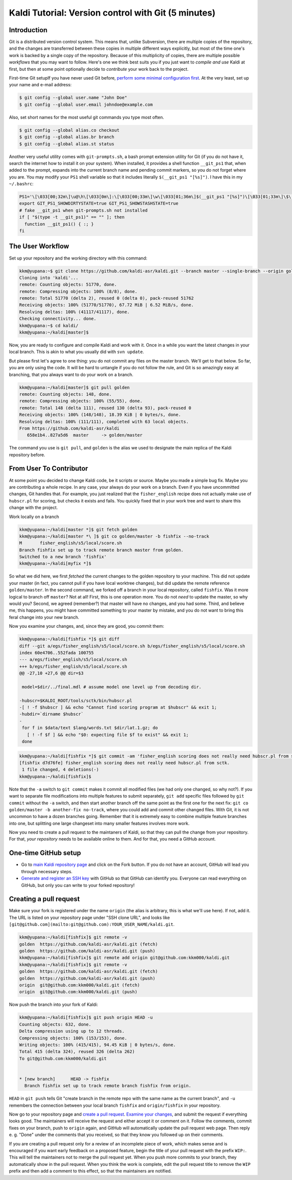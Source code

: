 ====================================================
Kaldi Tutorial: Version control with Git (5 minutes)
====================================================

------------
Introduction
------------

Git is a distributed version control system. This means that, unlike Subversion, there are multiple copies of the repository, and the changes are transferred between these copies in multiple different ways explicitly, but most of the time one's work is backed by a single copy of the repository. Because of this multiplicity of copies, there are multiple possible *workflows* that you may want to follow. Here's one we think best suits you if you just want to *compile and use* Kaldi at first, but then at some point optionally decide to *contribute* your work back to the project.

First-time Git setupIf you have never used Git before, `perform some minimal configuration first <https://git-scm.com/book/en/v2/Getting-Started-First-Time-Git-Setup>`_. At the very least, set up your name and e-mail address:

.. code-block:: bash

  $ git config --global user.name "John Doe"
  $ git config --global user.email johndoe@example.com

Also, set short names for the most useful git commands you type most often.

.. code-block:: bash

  $ git config --global alias.co checkout
  $ git config --global alias.br branch
  $ git config --global alias.st status

Another very useful utility comes with ``git-prompts.sh``\ , a bash prompt extension utility for Git (if you do not have it, search the internet how to install it on your system). When installed, it provides a shell function ``__git_ps1`` that, when added to the prompt, expands into the current branch name and pending commit markers, so you do not forget where you are. You may modify your ``PS1`` shell variable so that it includes literally ``$(__git_ps1 "[%s]")``. I have this in my ``~/.bashrc``:

.. code-block:: bash

   PS1='\[\033[00;32m\]\u@\h\[\033[0m\]:\[\033[00;33m\]\w\[\033[01;36m\]$(__git_ps1 "[%s]")\[\033[01;33m\]\$\[\033[00m\] '
   export GIT_PS1_SHOWDIRTYSTATE=true GIT_PS1_SHOWSTASHSTATE=true
   # fake __git_ps1 when git-prompts.sh not installed
   if [ "$(type -t __git_ps1)" == "" ]; then
     function __git_ps1() { :; }
   fi

-----------------
The User Workflow
-----------------

Set up your repository and the working directory with this command:

.. code-block:: bash

  kkm@yupana:~$ git clone https://github.com/kaldi-asr/kaldi.git --branch master --single-branch --origin golden
  Cloning into 'kaldi'...
  remote: Counting objects: 51770, done.
  remote: Compressing objects: 100% (8/8), done.
  remote: Total 51770 (delta 2), reused 0 (delta 0), pack-reused 51762
  Receiving objects: 100% (51770/51770), 67.72 MiB | 6.52 MiB/s, done.
  Resolving deltas: 100% (41117/41117), done.
  Checking connectivity... done.
  kkm@yupana:~$ cd kaldi/
  kkm@yupana:~/kaldi[master]$

Now, you are ready to configure and compile Kaldi and work with it. Once in a while you want the latest changes in your local branch. This is akin to what you usually did with ``svn update``.

But please first let's agree to one thing: you do not commit any files on the master branch. We'll get to that below. So far, you are only using the code. It will be hard to untangle if you do not follow the rule, and Git is so amazingly easy at branching, that you always want to do your work on a branch.

.. code-block:: bash

  kkm@yupana:~/kaldi[master]$ git pull golden
  remote: Counting objects: 148, done.
  remote: Compressing objects: 100% (55/55), done.
  remote: Total 148 (delta 111), reused 130 (delta 93), pack-reused 0
  Receiving objects: 100% (148/148), 18.39 KiB | 0 bytes/s, done.
  Resolving deltas: 100% (111/111), completed with 63 local objects.
  From https://github.com/kaldi-asr/kaldi
     658e1b4..827a5d6  master     -> golden/master

The command you use is ``git pull``\ , and ``golden`` is the alias we used to designate the main replica of the Kaldi repository before.


------------------------
From User To Contributor
------------------------
At some point you decided to change Kaldi code, be it scripts or source. Maybe you made a simple bug fix. Maybe you are contributing a whole recipe. In any case, your always do your work on a branch. Even if you have uncommitted changes, Git handles that. For example, you just realized that the ``fisher_english`` recipe does not actually make use of ``hubscr.pl`` for scoring, but checks it exists and fails. You quickly fixed that in your work tree and want to share this change with the project.


Work locally on a branch

.. code-block:: bash

  kkm@yupana:~/kaldi[master *]$ git fetch golden
  kkm@yupana:~/kaldi[master *\ ]$ git co golden/master -b fishfix --no-track
  M       fisher_english/s5/local/score.sh
  Branch fishfix set up to track remote branch master from golden.
  Switched to a new branch 'fishfix'
  kkm@yupana:~/kaldi[myfix *]$

So what we did here, we first *fetched* the current changes to the golden repository to your machine. This did not update your master (in fact, you cannot pull if you have local worktree changes), but did update the remote reference ``golden/master``. In the second command, we forked off a branch in your local repository, called ``fishfix``. Was it more logical to branch off ``master``\ ? Not at all! First, this is one operation more. You do not *need* to update the master, so why would you? Second, we agreed (remember?) that master will have no changes, and you had some. Third, and believe me, this happens, you might have committed something to your master by mistake, and you do not want to bring this feral change into your new branch.

Now you examine your changes, and, since they are good, you commit them:

.. code-block:: diff

   kkm@yupana:~/kaldi[fishfix *]$ git diff
   diff --git a/egs/fisher_english/s5/local/score.sh b/egs/fisher_english/s5/local/score.sh
   index 60e4706..552fada 100755
   --- a/egs/fisher_english/s5/local/score.sh
   +++ b/egs/fisher_english/s5/local/score.sh
   @@ -27,10 +27,6 @@ dir=$3

    model=$dir/../final.mdl # assume model one level up from decoding dir.

   -hubscr=$KALDI_ROOT/tools/sctk/bin/hubscr.pl
   -[ ! -f $hubscr ] && echo "Cannot find scoring program at $hubscr" && exit 1;
   -hubdir=`dirname $hubscr`
   -
    for f in $data/text $lang/words.txt $dir/lat.1.gz; do
      [ ! -f $f ] && echo "$0: expecting file $f to exist" && exit 1;
    done

.. code-block:: bash

   kkm@yupana:~/kaldi[fishfix *]$ git commit -am 'fisher_english scoring does not really need hubscr.pl from sctk.'
   [fishfix d7d76fe] fisher_english scoring does not really need hubscr.pl from sctk.
    1 file changed, 4 deletions(-)
   kkm@yupana:~/kaldi[fishfix]$

Note that the ``-a`` switch to ``git commit`` makes it commit all modified files (we had only one changed, so why not?). If you want to separate file modifications into multiple features to submit separately, ``git add`` specific files followed by ``git commit`` without the ``-a`` switch, and then start another branch off the same point as the first one for the next fix: ``git co golden/master -b another-fix no-track``\ , where you could add and commit other changed files. With Git, it is not uncommon to have a dozen branches going. Remember that it is extremely easy to combine multiple feature branches into one, but splitting one large changeset into many smaller features involves more work.

Now you need to create a pull request to the maintaners of Kaldi, so that they can pull the change from your repository. For that, *your repository* needs to be available online to them. And for that, you need a GitHub account.

---------------------
One-time GitHub setup
---------------------


*  Go to `main Kaldi repository page <https://github.com/kaldi-asr/kaldi>`_ and click on the Fork button. If you do not have an account, GitHub will lead you through necessary steps. 

*  `Generate and register an SSH key <https://help.github.com/articles/generating-ssh-keys/>`_ with GitHub so that GitHub can identify you. Everyone can read everything on GitHub, but only you can write to your forked repository!

-----------------------
Creating a pull request
-----------------------
Make sure your fork is registered under the name ``origin`` (the alias is arbitrary, this is what we'll use here). If not, add it. The URL is listed on your repository page under "SSH clone URL", and looks like ``[git@github.com](mailto:git@github.com):YOUR_USER_NAME/kaldi.git``.

.. code-block:: bash

  kkm@yupana:~/kaldi[fishfix]$ git remote -v
  golden  https://github.com/kaldi-asr/kaldi.git (fetch)
  golden  https://github.com/kaldi-asr/kaldi.git (push)
  kkm@yupana:~/kaldi[fishfix]$ git remote add origin git@github.com:kkm000/kaldi.git
  kkm@yupana:~/kaldi[fishfix]$ git remote -v
  golden  https://github.com/kaldi-asr/kaldi.git (fetch)
  golden  https://github.com/kaldi-asr/kaldi.git (push)
  origin  git@github.com:kkm000/kaldi.git (fetch)
  origin  git@github.com:kkm000/kaldi.git (push)

Now push the branch into your fork of Kaldi:

.. code-block:: bash

  kkm@yupana:~/kaldi[fishfix]$ git push origin HEAD -u
  Counting objects: 632, done.
  Delta compression using up to 12 threads.
  Compressing objects: 100% (153/153), done.
  Writing objects: 100% (415/415), 94.45 KiB | 0 bytes/s, done.
  Total 415 (delta 324), reused 326 (delta 262)
  To git@github.com:kkm000/kaldi.git


  * [new branch]      HEAD -> fishfix
    Branch fishfix set up to track remote branch fishfix from origin.

``HEAD`` in ``git push`` tells Git "create branch in the remote repo with
the same name as the current branch", and ``-u`` remembers the connection between your local branch ``fishfix`` and ``origin/fishfix`` in your repository.

Now go to your repository page and `create a pull request <https://help.github.com/articles/creating-a-pull-request/>`_. `Examine your changes <https://github.com/kaldi-asr/kaldi/pull/31>`_\ , and submit the request if everything looks good. The maintainers will receive the request and either accept it or comment on it. Follow the comments, commit fixes on your branch, push to ``origin`` again, and GitHub will automatically update the pull request web page. Then reply e. g. "Done" under the comments that you received, so that they know you followed up on their comments.

If you are creating a pull request only for a review of an incomplete piece of work, which makes sense and is encouraged if you want early feedback on a proposed feature, begin the title of your pull request with the prefix ``WIP:``. This will tell the maintainers not to merge the pull request yet. When you push more commits to your branch, they automatically show in the pull request. When you think the work is complete, edit the pull request title to remove the ``WIP`` prefix and then add a comment to this effect, so that the maintainers are notified.

